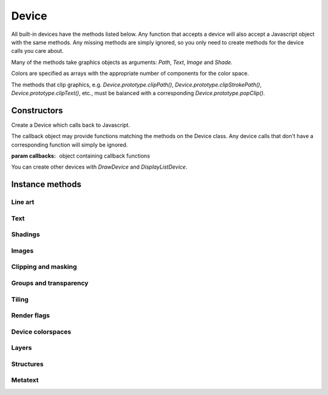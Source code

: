 .. default-domain:: js

.. highlight:: javascript

Device
======

All built-in devices have the methods listed below. Any function that
accepts a device will also accept a Javascript object with the same
methods. Any missing methods are simply ignored, so you only need to
create methods for the device calls you care about.

Many of the methods take graphics objects as arguments: `Path`,
`Text`, `Image` and `Shade`.

Colors are specified as arrays with the appropriate number of components
for the color space.

The methods that clip graphics, e.g. `Device.prototype.clipPath()`,
`Device.prototype.clipStrokePath()`, `Device.prototype.clipText()`, etc., must be balanced with
a corresponding `Device.prototype.popClip()`.

Constructors
------------

.. class:: Device(callbacks)

	Create a Device which calls back to Javascript.

	The callback object may provide functions matching the methods
	on the Device class. Any device calls that don't have a corresponding
	function will simply be ignored.

	:param callbacks: object containing callback functions

You can create other devices with `DrawDevice` and `DisplayListDevice`.

Instance methods
----------------

.. method:: Device.prototype.close()

	Tell this device that we are done, and flush any pending output.

	Before closing, ensure that there have been as many calls to
	`popClip()` as there have been to the clipping functions:
	`clipPath()`, `clipStrokePath()`, `clipText()`, etc.

	.. code-block::

		device.close()

Line art
^^^^^^^^

.. method:: Device.prototype.fillPath(path, evenOdd, ctm, colorspace, color, alpha)

	Fill a path.

	:param Path path: Path object.
	:param boolean evenOdd: Use :term:`even-odd rule` or :term:`non-zero winding number rule` to fill the path.
	:param Matrix ctm: The transform to apply.
	:param ColorSpace colorspace: The colorspace of the color to fill with.
	:param Color color: The color to fill the path with.
	:param number alpha: The :term:`opacity`.

	.. code-block::

		device.fillPath(path, false, mupdf.Matrix.identity, mupdf.ColorSpace.DeviceRGB, [1, 0, 0], true)

.. method:: Device.prototype.strokePath(path, stroke, ctm, colorspace, color, alpha)

	Stroke a path.

	:param Path path: Path object.
	:param StrokeState stroke: Stroke state.
	:param Matrix ctm: The transform to apply.
	:param ColorSpace colorspace: Colorspace.
	:param Color color: The color to stroke the path with.
	:param number alpha: The :term:`opacity`.

	.. code-block::

		device.strokePath(path,
			{dashes: [5, 10], lineWidth: 3, lineCap: 'Round' },
			mupdf.Matrix.identity,
			mupdf.ColorSpace.DeviceRGB,
			[0, 1, 0],
			0.5
		)

.. method:: Device.prototype.clipPath(path, evenOdd, ctm)

	Clip a path.

	:param Path path: Path object.
	:param boolean evenOdd: Use :term:`even-odd rule` or :term:`non-zero winding number rule` to fill the path.
	:param Matrix ctm: The transform to apply.

	.. code-block::

		device.clipPath(path, true, mupdf.Matrix.identity)

.. method:: Device.prototype.clipStrokePath(path, stroke, ctm)

	Clip & stroke a path.

	:param Path path: Path object.
	:param StrokeState stroke: Stroke state.
	:param Matrix ctm: The transform to apply.

	.. code-block::

		device.clipStrokePath(path, true, mupdf.Matrix.identity)

Text
^^^^

.. method:: Device.prototype.fillText(text, ctm, colorspace, color, alpha)

	Fill a text object.

	:param Text text: Text object.
	:param Matrix ctm: The transform to apply.
	:param ColorSpace colorspace: Colorspace
	:param Color color: The color used to fill the text.
	:param number alpha: The :term:`opacity`.

	.. code-block::

		device.fillText(text, mupdf.Matrix.identity, mupdf.ColorSpace.DeviceRGB, [1, 0, 0], 1)

.. method:: Device.prototype.strokeText(text, stroke, ctm, colorspace, color, alpha)

	Stroke a text object.

	:param Text text: Text object.
	:param StrokeState stroke: Stroke state.
	:param Matrix ctm: The transform to apply.
	:param ColorSpace colorspace: Colorspace
	:param Color color: The color used to stroke the text.
	:param number alpha: The :term:`opacity`.

	.. code-block::

		device.strokeText(text,
			{ dashes: [5, 10], lineWidth: 3, lineCap: 'Round' },
			mupdf.Matrix.identity,
			mupdf.ColorSpace.DeviceRGB,
			[1, 0, 0],
			1
		)

.. method:: Device.prototype.clipText(text, ctm)

	Clip a text object.

	:param Text text: Text object.
	:param Matrix ctm: The transform to apply.

	.. code-block::

		device.clipText(text, mupdf.Matrix.identity)

.. method:: Device.prototype.clipStrokeText(text, stroke, ctm)

	Clip & stroke a text object.

	:param Text text: Text object.
	:param StrokeState stroke: stroke state.
	:param Matrix ctm: The transform to apply.

	.. code-block::

		device.clipStrokeText(text,
			{ dashes: [5, 10], lineWidth: 3, lineCap: 'Round' },
			mupdf.Matrix.identity
		)

.. method:: Device.prototype.ignoreText(text, ctm)

	Invisible text that can be searched but should not be visible, such as for overlaying a scanned OCR image.

	:param Text text: Text object.
	:param Matrix ctm: The transform to apply.

	.. code-block::

		device.ignoreText(text, mupdf.Matrix.identity)

Shadings
^^^^^^^^

.. method:: Device.prototype.fillShade(shade, ctm, alpha)

	Fill a shading, also known as a gradient.

	:param Shade shade: The gradient.
	:param Matrix ctm: The transform to apply.
	:param number alpha: The :term:`opacity`.

	.. code-block::

		device.fillShade(shade, mupdf.Matrix.identity, true, { overPrinting: true })

Images
^^^^^^

.. method:: Device.prototype.fillImage(image, ctm, alpha)

	Draw an image. An image always fills a unit rectangle [0, 0, 1, 1], so must be transformed to be placed and drawn at the appropriate size.

	:param Image image: Image object.
	:param Matrix ctm: The transform to apply.
	:param number alpha: The :term:`opacity`.

	.. code-block::

		device.fillImage(image, mupdf.Matrix.identity, false, { overPrinting: true })

.. method:: Device.prototype.fillImageMask(image, ctm, colorspace, color, alpha)

	An image mask is an image without color. Fill with the color where the image is opaque.

	:param Image image: Image object.
	:param Matrix ctm: The transform to apply.
	:param ColorSpace colorspace: Colorspace
	:param Color color: The color to be used.
	:param number alpha: The :term:`opacity`.

	.. code-block::

		device.fillImageMask(image, mupdf.Matrix.identity, mupdf.ColorSpace.DeviceRGB, [0, 1, 0], true)

.. method:: Device.prototype.clipImageMask(image, ctm)

	Clip graphics using the image to mask the areas to be drawn.

	:param Image image: Image object.
	:param Matrix ctm: The transform to apply.

	.. code-block::

		device.clipImageMask(image, mupdf.Matrix.identity)

Clipping and masking
^^^^^^^^^^^^^^^^^^^^

.. method:: Device.prototype.popClip()

	Pop the clip mask installed by the last clipping operation.

	.. code-block::

		device.popClip()

.. method:: Device.prototype.beginMask(area, luminosity, colorspace, color)

	Create a soft mask. Any drawing commands between `beginMask` and `endMask` are grouped and used as a clip mask.

	:param Rect area: Mask area.
	:param boolean luminosity: If luminosity is *true*, the mask is derived from the luminosity (grayscale value) of the graphics drawn; otherwise the color is ignored completely and the mask is derived from the alpha of the group.
	:param ColorSpace colorspace: Colorspace
	:param Color color: The color to be used.

	.. code-block::

		device.beginMask([0, 0, 100, 100], true, mupdf.ColorSpace.DeviceRGB, [1, 0, 1])

.. method:: Device.prototype.endMask()

	Ends the mask.

	.. code-block::

		device.endMask()

Groups and transparency
^^^^^^^^^^^^^^^^^^^^^^^

.. TODO in beginGroup() should blendmode be passed as an integer or as a string?

.. method:: Device.prototype.beginGroup(area, colorspace, isolated, knockout, blendmode, alpha)

	Begin a transparency blending group. See :term:`knockout and isolation`
	and :term:`blend mode` in the glossary for a cursory overview of the
	concepts.

	The blendmode is one of these string values:

	- "Normal"
	- "Multiply"
	- "Screen"
	- "Overlay"
	- "Darken"
	- "Lighten"
	- "ColorDodge"
	- "ColorBurn"
	- "HardLight"
	- "SoftLight"
	- "Difference"
	- "Exclusion"
	- "Hue"
	- "Saturation"
	- "Color"
	- "Luminosity"

	:param Rect area: The blend area.
	:param ColorSpace colorspace: Colorspace
	:param boolean isolated: Whether the group is isolated.
	:param boolean knockout: Whether the group is knockout.
	:param string blendmode: The blend mode used when compositing this group with its backdrop.
	:param number alpha: The :term:`opacity`.

	.. code-block::

		device.beginGroup([0, 0, 100, 100], mupdf.ColorSpace.DeviceRGB, true, true, "Multiply", 0.5)

.. method:: Device.prototype.endGroup()

	Ends the blending group.

	.. code-block::

		device.endGroup()

Tiling
^^^^^^

.. method:: Device.prototype.beginTile(area, view, xstep, ystep, ctm, id)

	Draw a tiling pattern. Any drawing commands between `beginTile` and `endTile` are grouped and then repeated across the whole page. Apply a clip mask to restrict the pattern to the desired shape.

	:param Rect area: Area
	:param Rect view: View
	:param number xstep: x step.
	:param number ystep: y step.
	:param Matrix ctm: The transform to apply.
	:param number id:
		The purpose of id is to allow for efficient caching of rendered
		tiles. If id is 0, then no caching is performed. If it is
		non-zero, then it assumed to uniquely identify this tile.

	.. code-block::

		device.beginTile([0, 0, 100, 100], [100, 100, 200, 200], 10, 10, mupdf.Matrix.identity, 0)

.. method:: Device.prototype.endTile()

	Ends the tiling pattern.

	.. code-block::

		device.endTile()

Render flags
^^^^^^^^^^^^

.. method:: Device.prototype.renderFlags(set, clear)

	|only_mutool|

	The specified rendering flags are set, and some others are cleared.

	Both set and clear are arrays where each element one of these flag names:

	- "mask"
	- "color"
	- "uncacheable"
	- "fillcolor-undefined"
	- "strokecolor-undefined"
	- "startcap-undefined"
	- "dashcap-undefined"
	- "endcap-undefined"
	- "linejoin-undefined"
	- "miterlimit-undefined"
	- "linewidth-undefined"
	- "bbox-defined"
	- "gridfit-as-tiled"

	:param Array of string set: Rendering flags to set.
	:param Array of string clear: Rendering flags to clear.

	.. code-block::

		device.renderFlags(["mask", "startcap-undefined"], [])

Device colorspaces
^^^^^^^^^^^^^^^^^^

.. method:: Device.prototype.setDefaultColorSpaces(defaultCS)

	|only_mutool|

	Change the set of default device colorspaces to one given.

	:param DefaultColorSpaces defaultCS: The new set of default colorspaces.

	.. code-block::

		var defaultCS = new DefaultColorSpaces()
		defaultCS.setDefaultRGB(defaultCS.getDefaultGray())
		device.setDefaultColorSpaces(new DefaultColorSpaces())

Layers
^^^^^^

.. method:: Device.prototype.beginLayer(name)

	Begin a marked-content layer with the given name.

	:param string name: Name of this marked-content layer.

	.. code-block::

		device.beginLayer("my tag")

.. method:: Device.prototype.endLayer()

	End a marked-content layer.

	.. code-block::

		device.endLayer()

Structures
^^^^^^^^^^

.. method:: Device.prototype.beginStructure(structure, raw, index)

	|only_mutool|

	Begin a :term:`standard structure type` with the raw tag name and a unique identifier.

	:param string structure: One of the pre-defined structure types in PDF.
	:param string raw: The tag name.
	:param number index: A unique identifier.

	.. code-block::

		device.beginStructure("Document", "my_tag_name", 123)

.. method:: Device.prototype.endStructure()

	|only_mutool|

	End a standard structure element.

	.. code-block::

		device.endStructure()

Metatext
^^^^^^^^

.. method:: Device.prototype.beginMetatext(meta, text)

	|only_mutool|

	Begin meta text where meta is either of:

	- "ActualText"
	- "Alt"
	- "Abbreviation"
	- "Title"

	:param string meta: The meta text type
	:param string text: The text value.

	.. code-block::

		device.beginMetatext("Title", "My title")

.. method:: Device.prototype.endMetatext()

	|only_mutool|

	End meta text information.

	.. code-block::

		device.endMetatext()
